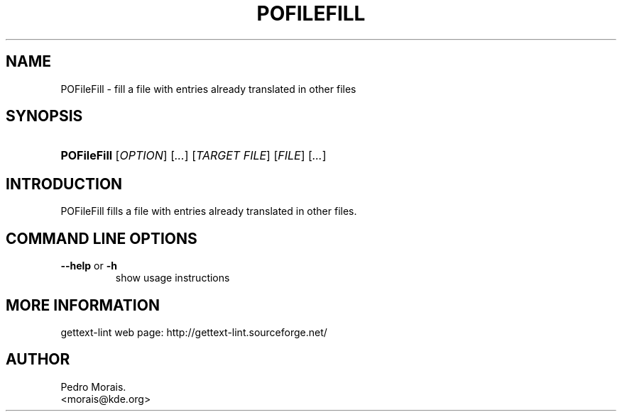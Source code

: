 .\" ** You probably do not want to edit this file directly **
.\" It was generated using the DocBook XSL Stylesheets (version 1.69.1).
.\" Instead of manually editing it, you probably should edit the DocBook XML
.\" source for it and then use the DocBook XSL Stylesheets to regenerate it.
.TH "POFILEFILL" "1" "08/16/2006" "" ""
.\" disable hyphenation
.nh
.\" disable justification (adjust text to left margin only)
.ad l
.SH "NAME"
POFileFill \- fill a file with entries already translated in other files
.SH "SYNOPSIS"
.HP 11
\fBPOFileFill\fR [\fIOPTION\fR] [\fI...\fR] [\fITARGET\ FILE\fR] [\fIFILE\fR] [\fI...\fR]
.SH "INTRODUCTION"
.PP
POFileFill
fills a file with entries already translated in other files.
.SH "COMMAND LINE OPTIONS"
.TP
\fB\-\-help\fR or \fB\-h\fR
show usage instructions
.SH "MORE INFORMATION"
.PP
gettext\-lint web page: http://gettext\-lint.sourceforge.net/
.SH "AUTHOR"
Pedro Morais. 
.br
<morais@kde.org>
